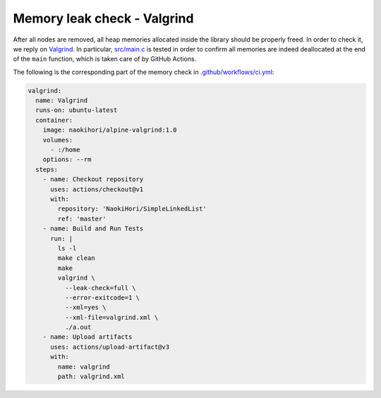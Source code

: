 ****************************
Memory leak check - Valgrind
****************************

After all nodes are removed, all heap memories allocated inside the library should be properly freed.
In order to check it, we reply on `Valgrind <https://valgrind.org>`_.
In particular, `src/main.c <https://github.com/NaokiHori/SimpleLinkedList/blob/artifacts/src/main.c>`_ is tested in order to confirm all memories are indeed deallocated at the end of the ``main`` function, which is taken care of by GitHub Actions.

The following is the corresponding part of the memory check in `.github/workflows/ci.yml <https://github.com/NaokiHori/SimpleLinkedList/blob/master/.github/workflows/ci.yml>`_:

.. code-block:: yaml

  valgrind:
    name: Valgrind
    runs-on: ubuntu-latest
    container:
      image: naokihori/alpine-valgrind:1.0
      volumes:
        - :/home
      options: --rm
    steps:
      - name: Checkout repository
        uses: actions/checkout@v1
        with:
          repository: 'NaokiHori/SimpleLinkedList'
          ref: 'master'
      - name: Build and Run Tests
        run: |
          ls -l
          make clean
          make
          valgrind \
            --leak-check=full \
            --error-exitcode=1 \
            --xml=yes \
            --xml-file=valgrind.xml \
            ./a.out
      - name: Upload artifacts
        uses: actions/upload-artifact@v3
        with:
          name: valgrind
          path: valgrind.xml

